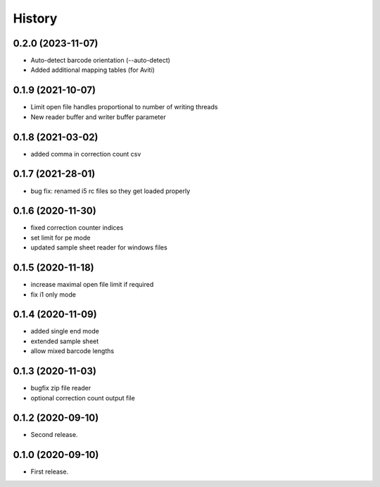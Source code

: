 =======
History
=======

0.2.0 (2023-11-07)
------------------
* Auto-detect barcode orientation (--auto-detect)
* Added additional mapping tables (for Aviti)

0.1.9 (2021-10-07)
------------------
* Limit open file handles proportional to number of writing threads
* New reader buffer and writer buffer parameter

0.1.8 (2021-03-02)
------------------
* added comma in correction count csv

0.1.7 (2021-28-01)
------------------
* bug fix: renamed i5 rc files so they get loaded properly

0.1.6 (2020-11-30)
------------------
* fixed correction counter indices
* set limit for pe mode
* updated sample sheet reader for windows files

0.1.5 (2020-11-18)
------------------
* increase maximal open file limit if required
* fix i1 only mode

0.1.4 (2020-11-09)
------------------

* added single end mode
* extended sample sheet
* allow mixed barcode lengths

0.1.3 (2020-11-03)
------------------

* bugfix zip file reader
* optional correction count output file

0.1.2 (2020-09-10)
------------------

* Second release.

0.1.0 (2020-09-10)
------------------

* First release.
